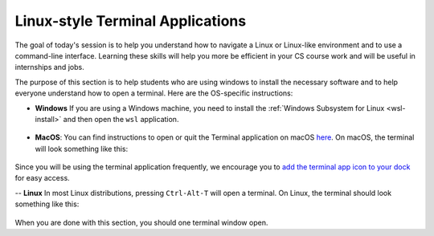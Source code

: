 .. _terminal-app:

Linux-style Terminal Applications
=================================


The goal of today's session is to help you understand how to navigate
a Linux or Linux-like environment and to use a command-line interface.
Learning these skills will help you more be efficient in your CS course
work and will be useful in internships and jobs.

The purpose of this section is to help students who are using windows
to install the necessary software and to help everyone understand how
to open a terminal.  Here are the OS-specific instructions:


- **Windows** If you are using a Windows machine, you need to install the :ref:`Windows Subsystem for Linux <wsl-install>` and then open the ``wsl``   application.  

.. figure:: ssh-img/wsl-terminal.png
	    :scale: 40%	    



- **MacOS**: You can find instructions to open or quit the Terminal application on macOS `here
  <https://support.apple.com/guide/terminal/open-or-quit-terminal-apd5265185d-f365-44cb-8b09-71a064a42125/mac>`__.  On macOS, the terminal will look something like this:

.. figure:: ssh-img/macos-terminal.png
	    :scale: 40%

Since you will be using the terminal application frequently, we encourage you to `add the terminal app icon to your dock <https://www.howtogeek.com/717653/how-to-add-an-app-to-the-dock-on-a-mac/>`__ for easy access.

-- **Linux** In most Linux distributions, pressing ``Ctrl-Alt-T`` will open a terminal.  On Linux, the terminal should look something like this:

.. figure:: ssh-img/linux-terminal.png
	    :scale: 60%

When you are done with this section, you should one terminal window open.

  

